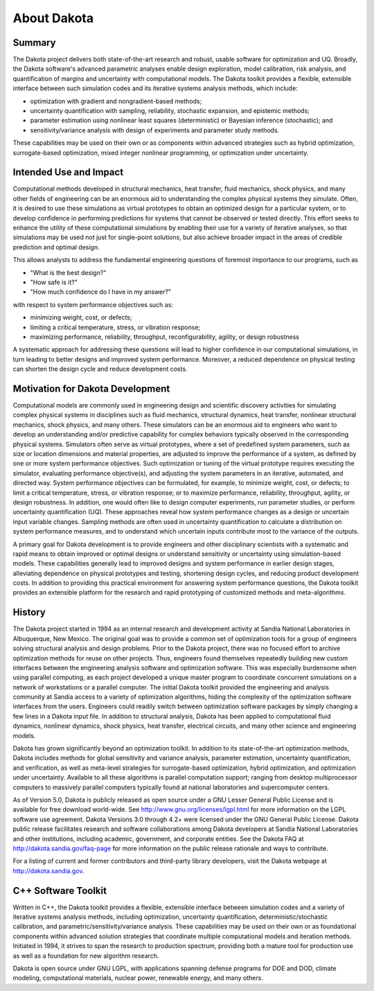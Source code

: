 """"""""""""
About Dakota
""""""""""""

.. _aboutdakota-main:

=======
Summary
=======

The Dakota project delivers both state-of-the-art research and robust, usable software for optimization and UQ. Broadly,
the Dakota software's advanced parametric analyses enable design exploration, model calibration, risk analysis, and quantification
of margins and uncertainty with computational models. The Dakota toolkit provides a flexible, extensible interface between such
simulation codes and its iterative systems analysis methods, which include:

- optimization with gradient and nongradient-based methods;
- uncertainty quantification with sampling, reliability, stochastic expansion, and epistemic methods;
- parameter estimation using nonlinear least squares (deterministic) or Bayesian inference (stochastic); and
- sensitivity/variance analysis with design of experiments and parameter study methods.

These capabilities may be used on their own or as components within advanced strategies such as hybrid optimization,
surrogate-based optimization, mixed integer nonlinear programming, or optimization under uncertainty.

=======================
Intended Use and Impact
=======================

Computational methods developed in structural mechanics, heat transfer, fluid mechanics, shock physics, and many other fields
of engineering can be an enormous aid to understanding the complex physical systems they simulate. Often, it is desired to use
these simulations as virtual prototypes to obtain an optimized design for a particular system, or to develop confidence in performing
predictions for systems that cannot be observed or tested directly. This effort seeks to enhance the utility of these computational
simulations by enabling their use for a variety of iterative analyses, so that simulations may be used not just for single-point
solutions, but also achieve broader impact in the areas of credible prediction and optimal design.

This allows analysts to address the fundamental engineering questions of foremost importance to our programs, such as

- "What is the best design?"
- "How safe is it?"
- "How much confidence do I have in my answer?"

with respect to system performance objectives such as:

- minimizing weight, cost, or defects;
- limiting a critical temperature, stress, or vibration response;
- maximizing performance, reliability, throughput, reconfigurability, agility, or design robustness

A systematic approach for addressing these questions will lead to higher confidence in our computational simulations, in turn
leading to better designs and improved system performance. Moreover, a reduced dependence on physical testing can shorten
the design cycle and reduce development costs.

=================================
Motivation for Dakota Development
=================================

Computational models are commonly used in engineering design and scientific discovery activities for simulating complex
physical systems in disciplines such as fluid mechanics, structural dynamics, heat transfer, nonlinear structural mechanics,
shock physics, and many others. These simulators can be an enormous aid to engineers who want to develop an understanding
and/or predictive capability for complex behaviors typically observed in the corresponding physical systems. Simulators often
serve as virtual prototypes, where a set of predefined system parameters, such as size or location dimensions and material
properties, are adjusted to improve the performance of a system, as defined by one or more system performance objectives.
Such optimization or tuning of the virtual prototype requires executing the simulator, evaluating performance objective(s),
and adjusting the system parameters in an iterative, automated, and directed way. System performance objectives can be formulated,
for example, to minimize weight, cost, or defects; to limit a critical temperature, stress, or vibration response; or to
maximize performance, reliability, throughput, agility, or design robustness. In addition, one would often like to design
computer experiments, run parameter studies, or perform uncertainty quantification (UQ). These approaches reveal how system
performance changes as a design or uncertain input variable changes. Sampling methods are often used in uncertainty quantification
to calculate a distribution on system performance measures, and to understand which uncertain inputs contribute most to the
variance of the outputs.

A primary goal for Dakota development is to provide engineers and other disciplinary scientists with a systematic and rapid
means to obtain improved or optimal designs or understand sensitivity or uncertainty using simulation-based models. These
capabilities generally lead to improved designs and system performance in earlier design stages, alleviating dependence on
physical prototypes and testing, shortening design cycles, and reducing product development costs. In addition to providing
this practical environment for answering system performance questions, the Dakota toolkit provides an extensible platform for
the research and rapid prototyping of customized methods and meta-algorithms.

=======
History
=======

The Dakota project started in 1994 as an internal research and development activity at Sandia National Laboratories in Albuquerque,
New Mexico. The original goal was to provide a common set of optimization tools for a group of engineers solving structural analysis
and design problems. Prior to the Dakota project, there was no focused effort to archive optimization methods for reuse on other
projects. Thus, engineers found themselves repeatedly building new custom interfaces between the engineering analysis software
and optimization software. This was especially burdensome when using parallel computing, as each project developed a unique master
program to coordinate concurrent simulations on a network of workstations or a parallel computer. The initial Dakota toolkit
provided the engineering and analysis community at Sandia access to a variety of optimization algorithms, hiding the complexity 
of the optimization software interfaces from the users. Engineers could readily switch between optimization software packages by
simply changing a few lines in a Dakota input file. In addition to structural analysis, Dakota has been applied to computational
fluid dynamics, nonlinear dynamics, shock physics, heat transfer, electrical circuits, and many other science and engineering models.

Dakota has grown significantly beyond an optimization toolkit. In addition to its state-of-the-art optimization methods, Dakota
includes methods for global sensitivity and variance analysis, parameter estimation, uncertainty quantification, and verification,
as well as meta-level strategies for surrogate-based optimization, hybrid optimization, and optimization under uncertainty.
Available to all these algorithms is parallel computation support; ranging from desktop multiprocessor computers to massively
parallel computers typically found at national laboratories and supercomputer centers.

As of Version 5.0, Dakota is publicly released as open source under a GNU Lesser General Public License and is available for free
download world-wide. See http://www.gnu.org/licenses/lgpl.html for more information on the LGPL software use agreement. Dakota
Versions 3.0 through 4.2+ were licensed under the GNU General Public License. Dakota public release facilitates research and software
collaborations among Dakota developers at Sandia National Laboratories and other institutions, including academic, government, and
corporate entities. See the Dakota FAQ at http://dakota.sandia.gov/faq-page for more information on the public release rationale and 
ways to contribute.

For a listing of current and former contributors and third-party library developers, visit the Dakota webpage at http://dakota.sandia.gov.

====================
C++ Software Toolkit
====================

Written in C++, the Dakota toolkit provides a flexible, extensible interface between simulation codes and a variety of iterative
systems analysis methods, including optimization, uncertainty quantification, deterministic/stochastic calibration, and
parametric/sensitivity/variance analysis. These capabilities may be used on their own or as foundational components within advanced
solution strategies that coordinate multiple computational models and iteration methods.  Initiated in 1994, it strives to span the
research to production spectrum, providing both a mature tool for production use as well as a foundation for new algorithm research.

Dakota is open source under GNU LGPL, with applications spanning defense programs for DOE and DOD, climate modeling,
computational materials, nuclear power, renewable energy, and many others.
